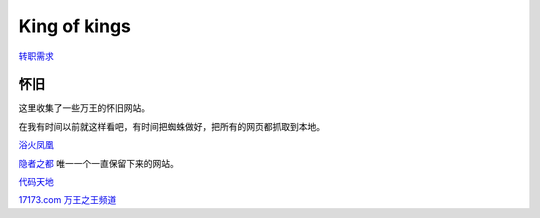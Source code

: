King of kings
==============

转职需求_

怀旧
-----

这里收集了一些万王的怀旧网站。

在我有时间以前就这样看吧，有时间把蜘蛛做好，把所有的网页都抓取到本地。

`浴火凤凰 <http://web.archive.org/web/20010925022327/http://cnagain.com/>`_

`隐者之都 <http://kok.cnite.net/new.htm>`_ 唯一一个一直保留下来的网站。

`代码天地 <http://web.archive.org/web/20021004040224/http://www.netgamer.com.cn/game/kok/daima/index.asp>`_

`17173.com 万王之王频道 <http://web.archive.org/web/20040202172343/
http://www.17173.com/wanwang/index.htm>`_

.. _转职需求: job.rst
